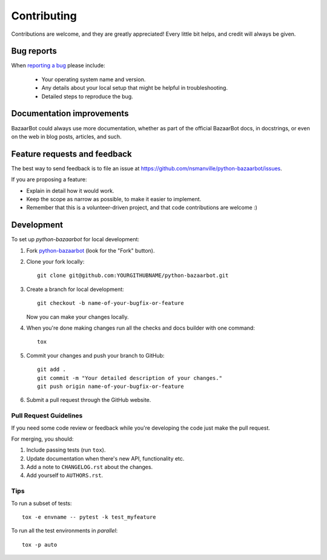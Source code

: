 ============
Contributing
============

Contributions are welcome, and they are greatly appreciated! Every
little bit helps, and credit will always be given.

Bug reports
===========

When `reporting a bug <https://github.com/nsmanville/python-bazaarbot/issues>`_ please include:

    * Your operating system name and version.
    * Any details about your local setup that might be helpful in troubleshooting.
    * Detailed steps to reproduce the bug.

Documentation improvements
==========================

BazaarBot could always use more documentation, whether as part of the
official BazaarBot docs, in docstrings, or even on the web in blog posts,
articles, and such.

Feature requests and feedback
=============================

The best way to send feedback is to file an issue at https://github.com/nsmanville/python-bazaarbot/issues.

If you are proposing a feature:

* Explain in detail how it would work.
* Keep the scope as narrow as possible, to make it easier to implement.
* Remember that this is a volunteer-driven project, and that code contributions are welcome :)

Development
===========

To set up `python-bazaarbot` for local development:

1. Fork `python-bazaarbot <https://github.com/nsmanville/python-bazaarbot>`_
   (look for the "Fork" button).
2. Clone your fork locally::

    git clone git@github.com:YOURGITHUBNAME/python-bazaarbot.git

3. Create a branch for local development::

    git checkout -b name-of-your-bugfix-or-feature

   Now you can make your changes locally.

4. When you're done making changes run all the checks and docs builder with one command::

    tox

5. Commit your changes and push your branch to GitHub::

    git add .
    git commit -m "Your detailed description of your changes."
    git push origin name-of-your-bugfix-or-feature

6. Submit a pull request through the GitHub website.

Pull Request Guidelines
-----------------------

If you need some code review or feedback while you're developing the code just make the pull request.

For merging, you should:

1. Include passing tests (run ``tox``).
2. Update documentation when there's new API, functionality etc.
3. Add a note to ``CHANGELOG.rst`` about the changes.
4. Add yourself to ``AUTHORS.rst``.

Tips
----

To run a subset of tests::

    tox -e envname -- pytest -k test_myfeature

To run all the test environments in *parallel*::

    tox -p auto
